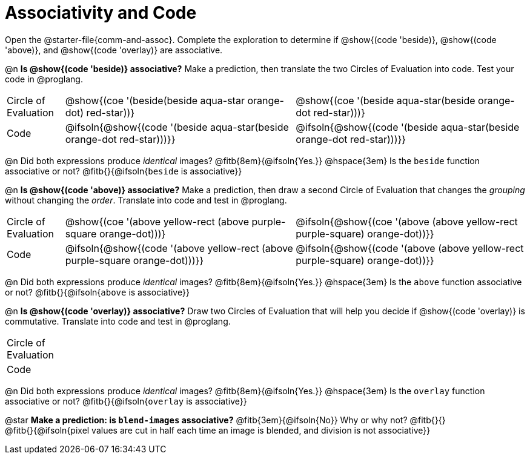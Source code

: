 [.landscape]
= Associativity and Code

++++
<style>
  table {grid-template-rows: 3fr 1fr !important;}
  div.circleevalsexp .value,
  div.circleevalsexp .studentBlockAnswerFilled { min-width:unset; }
</style>
++++

Open the @starter-file{comm-and-assoc}. Complete the exploration to determine if @show{(code 'beside)}, @show{(code 'above)}, and @show{(code 'overlay)} are associative.

@n *Is @show{(code 'beside)} associative?* Make a prediction, then translate the two Circles of Evaluation into code. Test your code in @proglang.

[.FillVerticalSpace, cols="^.^1,^.^4,^.^4"]
|===
| Circle of Evaluation
| @show{(coe '(beside(beside aqua-star orange-dot) red-star))}
| @show{(coe '(beside aqua-star(beside orange-dot red-star)))}
| Code
| @ifsoln{@show{(code '(beside aqua-star(beside orange-dot red-star)))}}
| @ifsoln{@show{(code  '(beside aqua-star(beside orange-dot red-star)))}}

|===

@n Did both expressions produce _identical_ images? @fitb{8em}{@ifsoln{Yes.}} @hspace{3em} Is the `beside` function associative or not? @fitb{}{@ifsoln{`beside` is associative}}

@n *Is @show{(code 'above)} associative?* Make a prediction, then draw a second Circle of Evaluation that changes the _grouping_ without changing the _order_. Translate into code and test in @proglang.

[.FillVerticalSpace, cols="^.^1,^.^4,^.^4"]
|===
| Circle of Evaluation |@show{(coe '(above yellow-rect (above purple-square orange-dot)))} | @ifsoln{@show{(coe  '(above (above yellow-rect purple-square) orange-dot))}}
| Code | @ifsoln{@show{(code '(above yellow-rect (above purple-square orange-dot)))}} | @ifsoln{@show{(code '(above (above yellow-rect purple-square) orange-dot))}}

|===

@n Did both expressions produce _identical_ images? @fitb{8em}{@ifsoln{Yes.}} @hspace{3em} Is the `above` function associative or not? @fitb{}{@ifsoln{`above` is associative}}

@n *Is @show{(code 'overlay)} associative?* Draw two Circles of Evaluation that will help you decide if @show{(code 'overlay)} is commutative. Translate into code and test in @proglang.

[.FillVerticalSpace, cols="^.^1,^.^4,^.^4"]
|===
| Circle of Evaluation ||
| Code | |

|===

@n Did both expressions produce _identical_ images? @fitb{8em}{@ifsoln{Yes.}} @hspace{3em} Is the `overlay` function associative or not? @fitb{}{@ifsoln{`overlay` is associative}}

@star *Make a prediction: is `blend-images` associative?* @fitb{3em}{@ifsoln{No}} Why or why not? @fitb{}{} +
@fitb{}{@ifsoln{pixel values are cut in half each time an image is blended, and division is not associative}}
